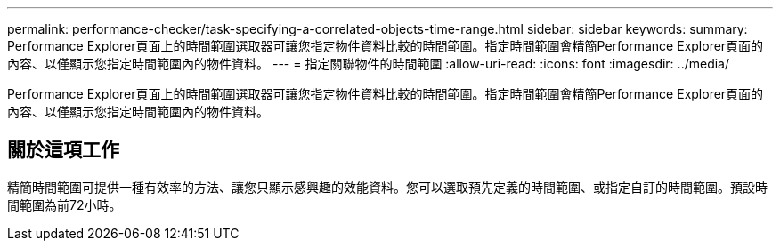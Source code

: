 ---
permalink: performance-checker/task-specifying-a-correlated-objects-time-range.html 
sidebar: sidebar 
keywords:  
summary: Performance Explorer頁面上的時間範圍選取器可讓您指定物件資料比較的時間範圍。指定時間範圍會精簡Performance Explorer頁面的內容、以僅顯示您指定時間範圍內的物件資料。 
---
= 指定關聯物件的時間範圍
:allow-uri-read: 
:icons: font
:imagesdir: ../media/


[role="lead"]
Performance Explorer頁面上的時間範圍選取器可讓您指定物件資料比較的時間範圍。指定時間範圍會精簡Performance Explorer頁面的內容、以僅顯示您指定時間範圍內的物件資料。



== 關於這項工作

精簡時間範圍可提供一種有效率的方法、讓您只顯示感興趣的效能資料。您可以選取預先定義的時間範圍、或指定自訂的時間範圍。預設時間範圍為前72小時。
